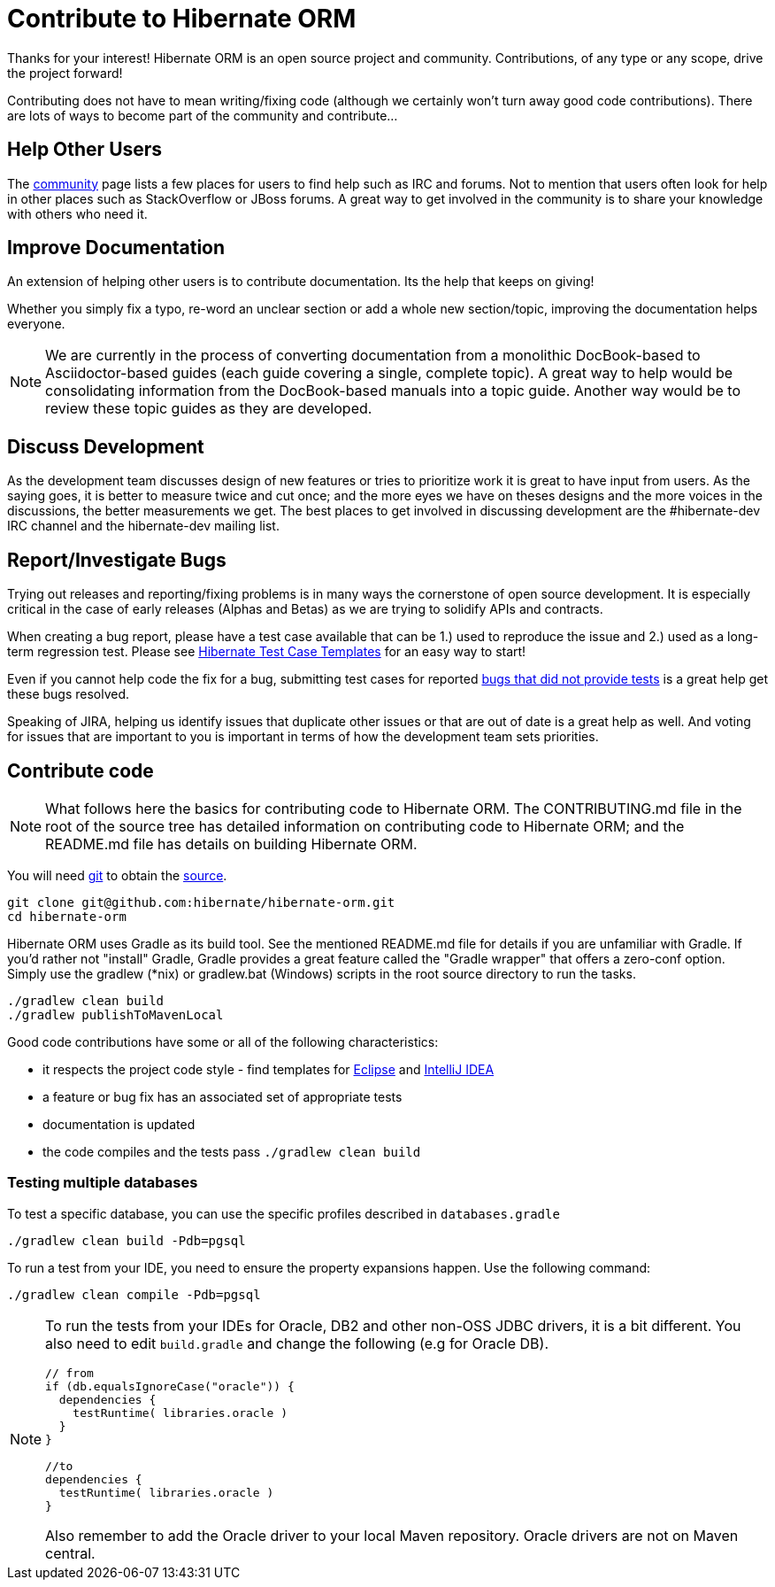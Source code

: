 = Contribute to Hibernate ORM
:awestruct-layout: project-frame
:awestruct-project: orm

Thanks for your interest! Hibernate ORM is an open source project and community.  Contributions, of any type or any 
scope, drive the project forward!  

Contributing does not have to mean writing/fixing code (although we certainly won't turn away good code
contributions).  There are lots of ways to become part of the community and contribute...


== Help Other Users

The link:/community/[community] page lists a few places for users to find help such as IRC and forums.  Not to mention
that users often look for help in other places such as StackOverflow or JBoss forums.  A great way to get involved in the
community is to share your knowledge with others who need it.


== Improve Documentation

An extension of helping other users is to contribute documentation.  Its the help that keeps on giving!  

Whether you simply fix a typo, re-word an unclear section or add a whole new section/topic, improving the documentation
helps everyone.

[NOTE]
====
We are currently in the process of converting documentation from a monolithic DocBook-based to Asciidoctor-based 
guides (each guide covering a single, complete topic).  A great way to help would be consolidating 
information from the DocBook-based manuals into a topic guide.  Another way would be to review these topic guides
as they are developed.
====


== Discuss Development

As the development team discusses design of new features or tries to prioritize work it is great to have input from 
users.  As the saying goes, it is better to measure twice and cut once; and the more eyes we have on theses designs 
and the more voices in the discussions, the better measurements we get.  The best places to get involved in 
discussing development are the #hibernate-dev IRC channel and the hibernate-dev mailing list.  


== Report/Investigate Bugs

Trying out releases and reporting/fixing problems is in many ways the cornerstone of open source development.  It is 
especially critical in the case of early releases (Alphas and Betas) as we are trying to solidify APIs and contracts.

When creating a bug report, please have a test case available that can be 1.) used to reproduce the issue and 2.)
used as a long-term regression test.
Please see https://github.com/hibernate/hibernate-test-case-templates[Hibernate Test Case Templates] for an easy
way to start!

Even if you cannot help code the fix for a bug, submitting test cases for reported 
https://hibernate.atlassian.net/issues/?jql=project%20%3D%20HHH%20AND%20status%20%3D%20%22Awaiting%20Test%20Case%22[bugs that did not provide tests] 
is a great help get these bugs resolved.

Speaking of JIRA, helping us identify issues that duplicate other issues or that are out of date is a great help as well.  And voting
for issues that are important to you is important in terms of how the development team sets priorities.



== Contribute code

[NOTE]
====
What follows here the basics for contributing code to Hibernate ORM.  The CONTRIBUTING.md file in the root of the source tree has
detailed information on contributing code to Hibernate ORM; and the README.md file has details on building Hibernate ORM.
====

You will need http://git-scm.com/[git] to obtain the http://github.com/hibernate/hibernate-orm/[source].

[source]
----
git clone git@github.com:hibernate/hibernate-orm.git
cd hibernate-orm
----

Hibernate ORM uses Gradle as its build tool.  See the mentioned README.md file for details if you are unfamiliar with Gradle.  If you'd rather not
"install" Gradle, Gradle provides a great feature called the "Gradle wrapper" that offers a zero-conf option.  Simply use the gradlew (*nix) or gradlew.bat (Windows)
scripts in the root source directory to run the tasks.

[source]
----
./gradlew clean build
./gradlew publishToMavenLocal
----

Good code contributions have some or all of the following characteristics:

* it respects the project code style - find templates for https://community.jboss.org/docs/DOC-16649[Eclipse] and https://community.jboss.org/docs/DOC-15468[IntelliJ IDEA]
* a feature or bug fix has an associated set of appropriate tests
* documentation is updated
* the code compiles and the tests pass `./gradlew clean build`

=== Testing multiple databases

To test a specific database, you can use the specific profiles described in `databases.gradle`

[source]
----
./gradlew clean build -Pdb=pgsql
----

To run a test from your IDE, you need to ensure the property expansions happen.
Use the following command:

[source]
----
./gradlew clean compile -Pdb=pgsql
----

[NOTE]
====
To run the tests from your IDEs for Oracle, DB2 and other non-OSS JDBC drivers, it is a bit different.
You also need to edit `build.gradle` and change the following (e.g for Oracle DB).

[source]
----
// from
if (db.equalsIgnoreCase("oracle")) {
  dependencies {
    testRuntime( libraries.oracle )
  }
}

//to
dependencies {
  testRuntime( libraries.oracle )
}
----

Also remember to add the Oracle driver to your local Maven repository.
Oracle drivers are not on Maven central.
====

